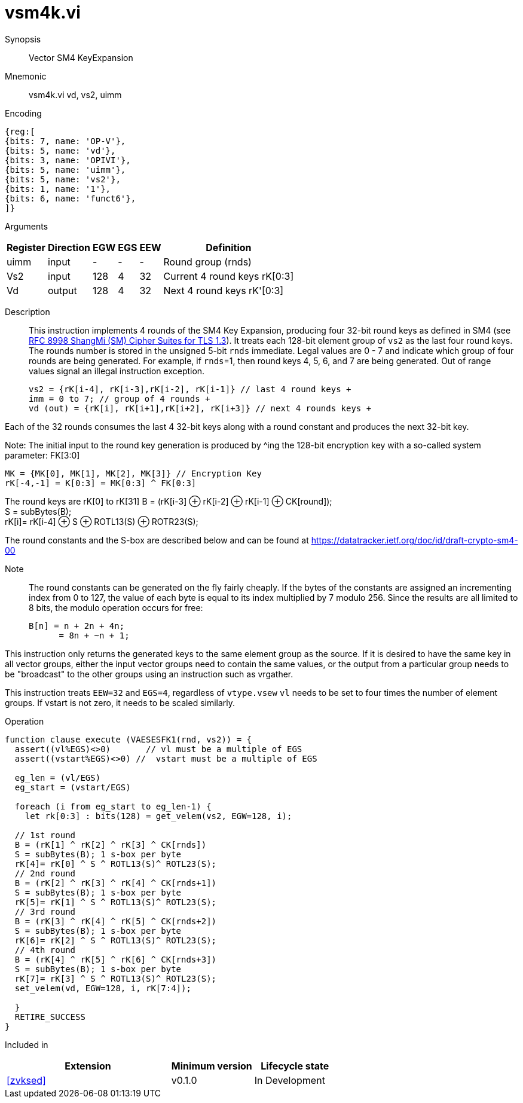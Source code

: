 [[insns-vsm4k, Vector SM4 Key Expansion]]
= vsm4k.vi

Synopsis::
Vector SM4 KeyExpansion

Mnemonic::
vsm4k.vi vd, vs2, uimm

Encoding::
[wavedrom, , svg]
....
{reg:[
{bits: 7, name: 'OP-V'},
{bits: 5, name: 'vd'},
{bits: 3, name: 'OPIVI'},
{bits: 5, name: 'uimm'},
{bits: 5, name: 'vs2'},
{bits: 1, name: '1'},
{bits: 6, name: 'funct6'},
]}
....

Arguments::

[%autowidth]
[%header,cols="4,2,2,2,2,2"]
|===
|Register
|Direction
|EGW
|EGS 
|EEW
|Definition

| uimm | input  | -    | - | -  | Round group (rnds)
| Vs2  | input  | 128  | 4 | 32 | Current 4 round keys rK[0:3]
| Vd   | output | 128  | 4 | 32 | Next 4 round keys rK'[0:3]
|===

Description:: 
This instruction implements 4 rounds of the SM4 Key Expansion, producing four 32-bit round keys
as defined in SM4 (see
link:https://www.rfc-editor.org/rfc/rfc8998.html[RFC 8998 ShangMi (SM) Cipher Suites for TLS 1.3]).
It treats each 128-bit element group of `vs2` as the last four round keys.
The rounds number is stored in the unsigned 5-bit `rnds` immediate. Legal values are 0 - 7 and indicate which
group of four rounds are being generated. For example, if `rnds`=1, then round keys 4, 5, 6, and 7 are
being generated.
Out of range values signal an illegal instruction exception.

  
  vs2 = {rK[i-4], rK[i-3],rK[i-2], rK[i-1]} // last 4 round keys +
  imm = 0 to 7; // group of 4 rounds +
  vd (out) = {rK[i], rK[i+1],rK[i+2], rK[i+3]} // next 4 rounds keys +

Each of the 32 rounds consumes the last 4 32-bit keys along with a round constant and produces the next 32-bit key.


Note:
The initial input to the round key generation is produced by ^ing the 128-bit encryption key with a so-called system parameter: FK[3:0]

////
.System Parameters
[%autowidth]
[%header,cols="^2,^2"]
|===
|FK
|constant

| 0 | A3B1BAC6
| 1 | 56AA3350 
| 2 | 677D9197
| 3 | B27022DC
|===
////

  MK = {MK[0], MK[1], MK[2], MK[3]} // Encryption Key
  rK[-4,-1] = K[0:3] = MK[0:3] ^ FK[0:3]


The round keys are rK[0] to rK[31]
  B = (rK[i-3] &#8853; rK[i-2] &#8853; rK[i-1] &#8853; CK[round]); +
  S = subBytes(B); + 
  rK[i]= rK[i-4] &#8853; S &#8853; ROTL13(S) &#8853; ROTR23(S); +

The round constants and the S-box are described below and can be found at https://datatracker.ietf.org/doc/id/draft-crypto-sm4-00

Note::
The round constants can be generated on the fly fairly cheaply.
If the bytes of the constants are assigned an incrementing index from 0 to 127, the value of each byte is equal to its index multiplied by 7 modulo 256.
Since the results are all limited to 8 bits, the modulo operation occurs for free:

	B[n] = n + 2n + 4n;
       = 8n + ~n + 1;

////
.Round Constants
[%autowidth]
[%header,cols="^2,^2"]
|===
|CK
|constant

| 0  | 00070E15
| 1  | 1C232A31
| 2  | 383F464D
| 3  | 545B6269
| 4  | 70777E85
| 5  | 8C939AA1
| 6  | A8AFB6BD
| 7  | C4CBD2D9
| 8  | E0E7EEF5
| 9  | FC030A11
| 10 | 181F262D
| 11 | 343B4249
| 12 | 50575E65
| 13 | 6C737A81
| 14 | 888F969D
| 15 | A4ABB2B9
| 16 | C0C7CED5
| 17 | DCE3EAF1
| 18 | F8FF060D
| 19 | 141B2229
| 20 | 30373E45
| 21 | 4C535A61
| 22 | 686F767D
| 23 | 848B9299
| 24 | A0A7AEB5
| 25 | BCC3CAD1
| 26 | D8DFE6ED
| 27 | F4FB0209
| 28 | 10171E25
| 29 | 2C333A41
| 30 | 484F565D
| 31 | 646B7279
|===

.SBOX
[%autowidth]
[%header,cols="^2,^2,^2,^2,^2,^2,^2,^2,^2,^2,^2,^2,^2,^2,^2,^2,^2"]
|===
|  |  0 |  1 |  2 |  3 |  4 |  5 |  6 |  7 |  8 |  9 |  A |  B |  C |  D |  E |  F

| 0 | D6 | 90 | E9 | FE | CC | E1 | 3D | B7 | 16 | B6 | 14 | C2 | 28 | FB | 2C | 05
| 1 | 2B | 67 | 9A | 76 | 2A | BE | 04 | C3 | AA | 44 | 13 | 26 | 49 | 86 | 06 | 99
| 2 | 9C | 42 | 50 | F4 | 91 | EF | 98 | 7A | 33 | 54 | 0B | 43 | ED | CF | AC | 62
| 3 | E4 | B3 | 1C | A9 | C9 | 08 | E8 | 95 | 80 | DF | 94 | FA | 75 | 8F | 3F | A6
| 4 | 47 | 07 | A7 | FC | F3 | 73 | 17 | BA | 83 | 59 | 3C | 19 | E6 | 85 | 4F | A8
| 5 | 68 | 6B | 81 | B2 | 71 | 64 | DA | 8B | F8 | EB | 0F | 4B | 70 | 56 | 9D | 35
| 6 | 1E | 24 | 0E | 5E | 63 | 58 | D1 | A2 | 25 | 22 | 7C | 3B | 01 | 21 | 78 | 87
| 7 | D4 | 00 | 46 | 57 | 9F | D3 | 27 | 52 | 4C | 36 | 02 | E7 | A0 | C4 | C8 | 9E
| 8 | EA | BF | 8A | D2 | 40 | C7 | 38 | B5 | A3 | F7 | F2 | CE | F9 | 61 | 15 | A1
| 9 | E0 | AE | 5D | A4 | 9B | 34 | 1A | 55 | AD | 93 | 32 | 30 | F5 | 8C | B1 | E3
| A | 1D | F6 | E2 | 2E | 82 | 66 | CA | 60 | C0 | 29 | 23 | AB | 0D | 53 | 4E | 6F
| B | D5 | DB | 37 | 45 | DE | FD | 8E | 2F | 03 | FF | 6A | 72 | 6D | 6C | 5B | 51
| C | 8D | 1B | AF | 92 | BB | DD | BC | 7F | 11 | D9 | 5C | 41 | 1F | 10 | 5A | D8
| D | 0A | C1 | 31 | 88 | A5 | CD | 7B | BD | 2D | 74 | D0 | 12 | B8 | E5 | B4 | B0
| E | 89 | 69 | 97 | 4A | 0C | 96 | 77 | 7E | 65 | B9 | F1 | 09 | C5 | 6E | C6 | 84
| F | 18 | F0 | 7D | EC | 3A | DC | 4D | 20 | 79 | EE | 5F | 3E | D7 | CB | 39 | 48
|===
////

This instruction only returns the generated keys to the same element group as the source.
If it is desired to have the same key in all vector groups, either the input vector groups
need to contain the same values, or the output from a particular group needs to be "broadcast"
to the other groups using an instruction such as vrgather.

This instruction treats `EEW=32` and `EGS=4`, regardless of `vtype.vsew`
`vl` needs to be set to four times the number of element groups.
If vstart is not zero, it needs to be scaled similarly.
// This instruction requires that `Zvl128b` be implemented (i.e `VLEN&ge;128`).

Operation::
[source,sail]
--

function clause execute (VAESESFK1(rnd, vs2)) = {
  assert((vl%EGS)<>0)       // vl must be a multiple of EGS
  assert((vstart%EGS)<>0) //  vstart must be a multiple of EGS

  eg_len = (vl/EGS)
  eg_start = (vstart/EGS)
  
  foreach (i from eg_start to eg_len-1) {
    let rk[0:3] : bits(128) = get_velem(vs2, EGW=128, i);
    
  // 1st round
  B = (rK[1] ^ rK[2] ^ rK[3] ^ CK[rnds])
  S = subBytes(B); 1 s-box per byte
  rK[4]= rK[0] ^ S ^ ROTL13(S)^ ROTL23(S);
  // 2nd round
  B = (rK[2] ^ rK[3] ^ rK[4] ^ CK[rnds+1])
  S = subBytes(B); 1 s-box per byte
  rK[5]= rK[1] ^ S ^ ROTL13(S)^ ROTL23(S);
  // 3rd round
  B = (rK[3] ^ rK[4] ^ rK[5] ^ CK[rnds+2])
  S = subBytes(B); 1 s-box per byte
  rK[6]= rK[2] ^ S ^ ROTL13(S)^ ROTL23(S);
  // 4th round
  B = (rK[4] ^ rK[5] ^ rK[6] ^ CK[rnds+3])
  S = subBytes(B); 1 s-box per byte
  rK[7]= rK[3] ^ S ^ ROTL13(S)^ ROTL23(S);
  set_velem(vd, EGW=128, i, rK[7:4]);

  }
  RETIRE_SUCCESS
}
--

Included in::
[%header,cols="4,2,2"]
|===
|Extension
|Minimum version
|Lifecycle state

| <<zvksed>>
| v0.1.0
| In Development
|===